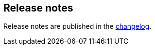 [[release-notes]]
== Release notes

Release notes are published in the https://github.com/elastic/apm-agent-rum-js/blob/master/CHANGELOG.md[changelog].